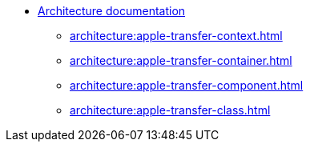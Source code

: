* xref:architecture:apple-transfer-overview.adoc[Architecture documentation]
** xref:architecture:apple-transfer-context.adoc[]
** xref:architecture:apple-transfer-container.adoc[]
** xref:architecture:apple-transfer-component.adoc[]
** xref:architecture:apple-transfer-class.adoc[]